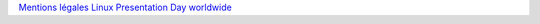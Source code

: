 `Mentions légales <legal.html>`_
`Linux Presentation Day worldwide <http://linux-presentation-day.org/>`_
